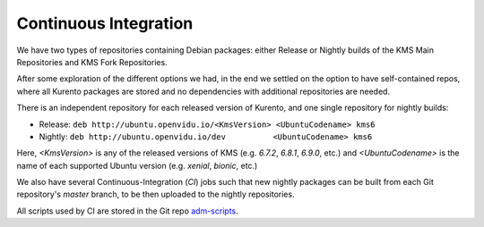 ======================
Continuous Integration
======================

We have two types of repositories containing Debian packages: either Release or Nightly builds of the KMS Main Repositories and KMS Fork Repositories.

After some exploration of the different options we had, in the end we settled on the option to have self-contained repos, where all Kurento packages are stored and no dependencies with additional repositories are needed.

There is an independent repository for each released version of Kurento, and one single repository for nightly builds:

- Release: ``deb http://ubuntu.openvidu.io/<KmsVersion> <UbuntuCodename> kms6``
- Nightly: ``deb http://ubuntu.openvidu.io/dev          <UbuntuCodename> kms6``

Here, *<KmsVersion>* is any of the released versions of KMS (e.g. *6.7.2*, *6.8.1*, *6.9.0*, etc.) and *<UbuntuCodename>* is the name of each supported Ubuntu version (e.g. *xenial*, *bionic*, etc.)

We also have several Continuous-Integration (*CI*) jobs such that new nightly packages can be built from each Git repository's *master* branch, to be then uploaded to the nightly repositories.

All scripts used by CI are stored in the Git repo `adm-scripts <https://github.com/Kurento/adm-scripts>`__.
